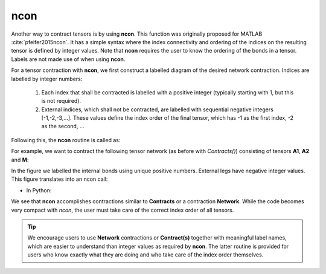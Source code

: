 ncon
=============
Another way to contract tensors is by using **ncon**. This function was originally proposed for MATLAB :cite:`pfeifer2015ncon`. It has a simple syntax where the index connectivity and ordering of the indices on the resulting tensor is defined by integer values. Note that **ncon** requires the user to know the ordering of the bonds in a tensor. Labels are not made use of when using **ncon**.

For a tensor contraction with **ncon**, we first construct a labelled diagram of the desired network contraction. Indices are labelled by integer numbers:

    1. Each index that shall be contracted is labelled with a positive integer (typically starting with 1, but this is not required).
    2. External indices, which shall not be contracted, are labelled with sequential negative integers [-1,-2,-3,…]. These values define the index order of the final tensor, which has -1 as the first index, -2 as the second, ...

Following this, the **ncon** routine is called as:

.. py:function:: OutputTensor = ncon(tensor_list_in, connect_list_in, cont_order)
     
    :param list tensor_list_in: 1D array containing the tensors comprising the network
    :param list connect_list_in: 1D array of vectors. The kth element contains the integer index labels of the kth tensor in tensor_list_in. These integers are defined by the diagram. Their order must correspond to the ordering of indices on the corresponding tensor.
    :param list cont_order: a vector containing the positive integer labels of the diagram. It is used to specify the order in which **ncon** contracts the indices. Note that cont_order is an optional input that can be omitted if desired, in which case ncon will contract in ascending order of the integer values.

For example, we want to contract the following tensor network (as before with *Contracts()*) consisting of tensors **A1**, **A2** and **M**:

.. image:: image/ncon.png
    :width: 300
    :align: center

In the figure we labelled the internal bonds using unique positive numbers. External legs have negative integer values. This figure translates into an ncon call:

* In Python:

.. code-block:: python
    :linenos:

    # Creating A1, A2, M
    A1 = cytnx.UniTensor(cytnx.ones([2,8,8]))
    A2 = cytnx.UniTensor(cytnx.ones([2,8,8]))
    M = cytnx.UniTensor(cytnx.ones([2,2,4,4]))

    # Calling ncon
    res = cytnx.ncon([A1,M,A2],[[1,-1,-2],[1,2,-3,-4],[2,-5,-6]])

We see that **ncon** accomplishes contractions similar to **Contracts** or a contraction **Network**. While the code becomes very compact with *ncon*, the user must take care of the correct index order of all tensors. 


.. Tip::

    We encourage users to use **Network** contractions or **Contract(s)** together with meaningful label names, which are easier to understand than integer values as required by **ncon**. The latter routine is provided for users who know exactly what they are doing and who take care of the index order themselves.


.. bibliography:: ref.ncon.bib
    :cited: